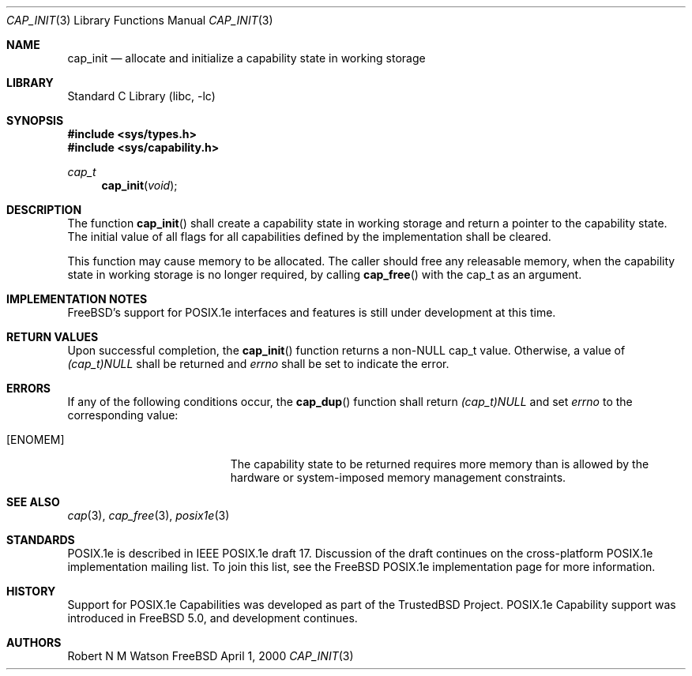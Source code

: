 .\"-
.\" Copyright (c) 2000 Robert N. M. Watson
.\" All rights reserved.
.\"
.\" Redistribution and use in source and binary forms, with or without
.\" modification, are permitted provided that the following conditions
.\" are met:
.\" 1. Redistributions of source code must retain the above copyright
.\"    notice, this list of conditions and the following disclaimer.
.\" 2. Redistributions in binary form must reproduce the above copyright
.\"    notice, this list of conditions and the following disclaimer in the
.\"    documentation and/or other materials provided with the distribution.
.\"
.\" THIS SOFTWARE IS PROVIDED BY THE AUTHOR AND CONTRIBUTORS ``AS IS'' AND
.\" ANY EXPRESS OR IMPLIED WARRANTIES, INCLUDING, BUT NOT LIMITED TO, THE
.\" IMPLIED WARRANTIES OF MERCHANTABILITY AND FITNESS FOR A PARTICULAR PURPOSE
.\" ARE DISCLAIMED.  IN NO EVENT SHALL THE AUTHOR OR CONTRIBUTORS BE LIABLE
.\" FOR ANY DIRECT, INDIRECT, INCIDENTAL, SPECIAL, EXEMPLARY, OR CONSEQUENTIAL
.\" DAMAGES (INCLUDING, BUT NOT LIMITED TO, PROCUREMENT OF SUBSTITUTE GOODS
.\" OR SERVICES; LOSS OF USE, DATA, OR PROFITS; OR BUSINESS INTERRUPTION)
.\" HOWEVER CAUSED AND ON ANY THEORY OF LIABILITY, WHETHER IN CONTRACT, STRICT
.\" LIABILITY, OR TORT (INCLUDING NEGLIGENCE OR OTHERWISE) ARISING IN ANY WAY
.\" OUT OF THE USE OF THIS SOFTWARE, EVEN IF ADVISED OF THE POSSIBILITY OF
.\" SUCH DAMAGE.
.\"
.\" $FreeBSD$
.\"
.\" TrustedBSD Project - support for POSIX.1e process capabilities 
.\"
.Dd April 1, 2000
.Dt CAP_INIT 3
.Os FreeBSD
.Sh NAME
.Nm cap_init
.Nd allocate and initialize a capability state in working storage
.Sh LIBRARY
.Lb libc
.Sh SYNOPSIS
.Fd #include <sys/types.h>
.Fd #include <sys/capability.h>
.Ft cap_t
.Fn cap_init "void"
.Sh DESCRIPTION
The function
.Fn cap_init
shall create a capability state in working storage and return a pointer to
the capability state.
The initial value of all flags for all capabilities defined by the
implementation shall be cleared.
.Pp
This function may cause memory to be allocated.
The caller should free any releasable memory, when the capability state in
working storage is no longer required, by calling
.Fn cap_free
with the cap_t as an argument.
.Sh IMPLEMENTATION NOTES
.Fx Ns 's
support for POSIX.1e interfaces and features is still under
development at this time.
.Sh RETURN VALUES
Upon successful completion, the
.Fn cap_init
function returns a non-NULL cap_t value.
Otherwise, a value of
.Va (cap_t)NULL
shall be returned and
.Va errno
shall be set to indicate the error.
.Sh ERRORS
If any of the following conditions occur, the
.Fn cap_dup
function shall return
.Va (cap_t)NULL
and set
.Va errno
to the corresponding value:
.Bl -tag -width Er
.It Bq Er ENOMEM
The capability state to be returned requires more memory than is allowed by
the hardware or system-imposed memory management constraints.
.El
.Sh SEE ALSO
.Xr cap 3 ,
.Xr cap_free 3 ,
.Xr posix1e 3
.Sh STANDARDS
POSIX.1e is described in IEEE POSIX.1e draft 17.  Discussion
of the draft continues on the cross-platform POSIX.1e implementation
mailing list.  To join this list, see the
.Fx
POSIX.1e implementation
page for more information.
.Sh HISTORY
Support for POSIX.1e Capabilities was developed as part of the TrustedBSD
Project.
POSIX.1e Capability support was introduced in
.Fx 5.0 ,
and development continues.
.Sh AUTHORS
.An Robert N M Watson
